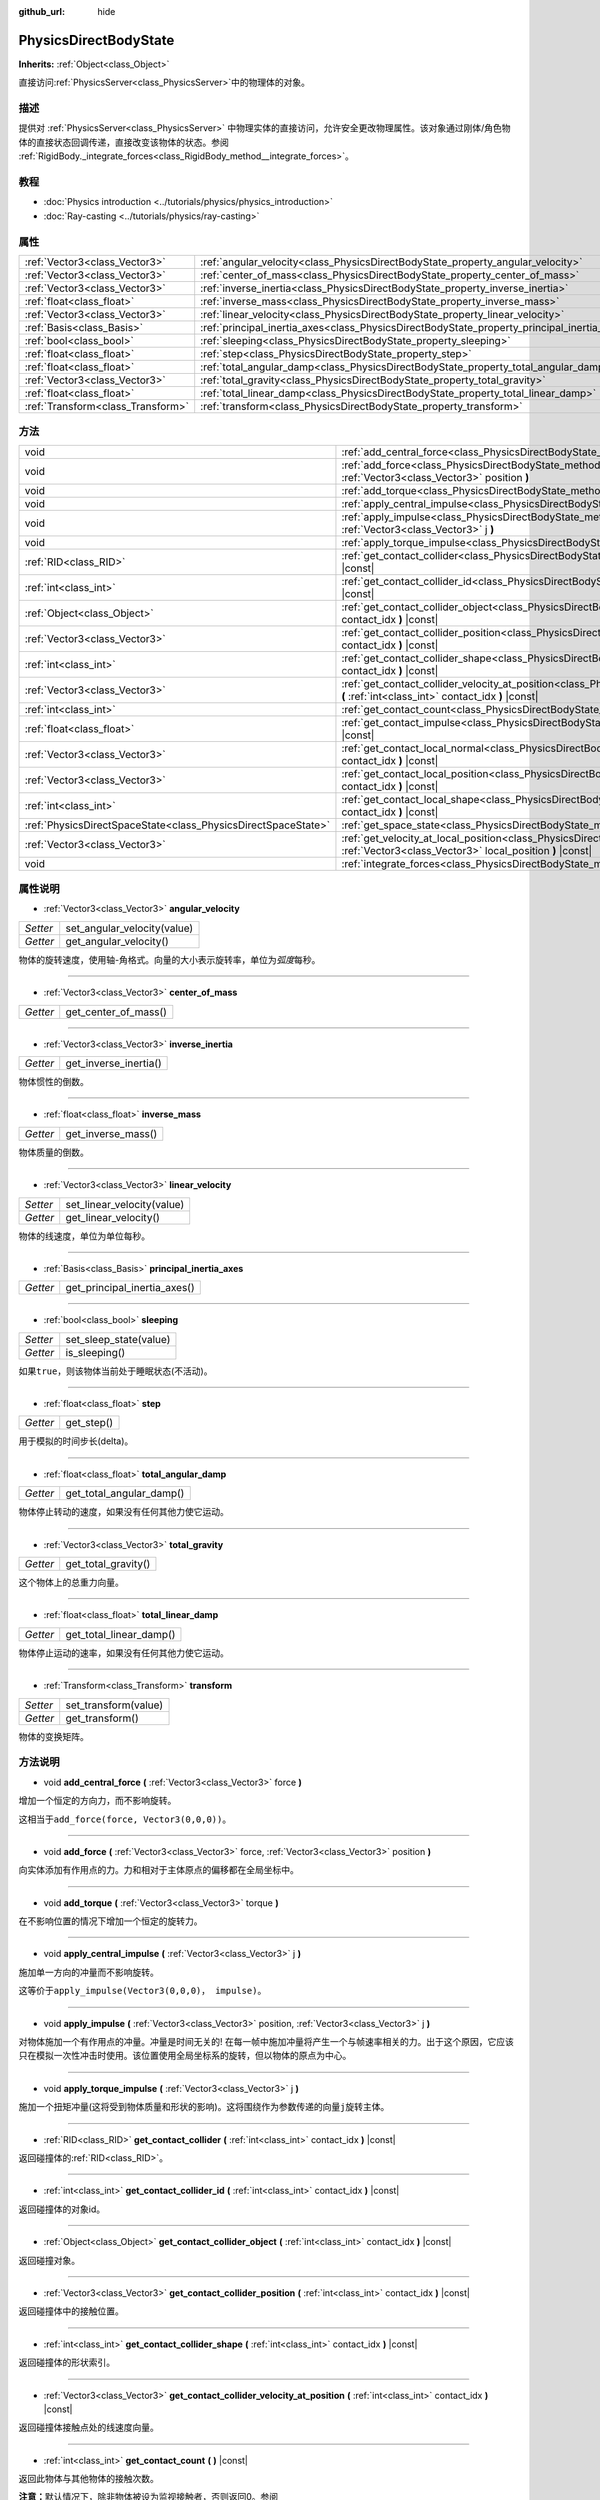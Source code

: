 :github_url: hide

.. Generated automatically by doc/tools/make_rst.py in Godot's source tree.
.. DO NOT EDIT THIS FILE, but the PhysicsDirectBodyState.xml source instead.
.. The source is found in doc/classes or modules/<name>/doc_classes.

.. _class_PhysicsDirectBodyState:

PhysicsDirectBodyState
======================

**Inherits:** :ref:`Object<class_Object>`

直接访问\ :ref:`PhysicsServer<class_PhysicsServer>`\ 中的物理体的对象。

描述
----

提供对 :ref:`PhysicsServer<class_PhysicsServer>` 中物理实体的直接访问，允许安全更改物理属性。该对象通过刚体/角色物体的直接状态回调传递，直接改变该物体的状态。参阅 :ref:`RigidBody._integrate_forces<class_RigidBody_method__integrate_forces>`\ 。

教程
----

- :doc:`Physics introduction <../tutorials/physics/physics_introduction>`

- :doc:`Ray-casting <../tutorials/physics/ray-casting>`

属性
----

+-----------------------------------+---------------------------------------------------------------------------------------------+
| :ref:`Vector3<class_Vector3>`     | :ref:`angular_velocity<class_PhysicsDirectBodyState_property_angular_velocity>`             |
+-----------------------------------+---------------------------------------------------------------------------------------------+
| :ref:`Vector3<class_Vector3>`     | :ref:`center_of_mass<class_PhysicsDirectBodyState_property_center_of_mass>`                 |
+-----------------------------------+---------------------------------------------------------------------------------------------+
| :ref:`Vector3<class_Vector3>`     | :ref:`inverse_inertia<class_PhysicsDirectBodyState_property_inverse_inertia>`               |
+-----------------------------------+---------------------------------------------------------------------------------------------+
| :ref:`float<class_float>`         | :ref:`inverse_mass<class_PhysicsDirectBodyState_property_inverse_mass>`                     |
+-----------------------------------+---------------------------------------------------------------------------------------------+
| :ref:`Vector3<class_Vector3>`     | :ref:`linear_velocity<class_PhysicsDirectBodyState_property_linear_velocity>`               |
+-----------------------------------+---------------------------------------------------------------------------------------------+
| :ref:`Basis<class_Basis>`         | :ref:`principal_inertia_axes<class_PhysicsDirectBodyState_property_principal_inertia_axes>` |
+-----------------------------------+---------------------------------------------------------------------------------------------+
| :ref:`bool<class_bool>`           | :ref:`sleeping<class_PhysicsDirectBodyState_property_sleeping>`                             |
+-----------------------------------+---------------------------------------------------------------------------------------------+
| :ref:`float<class_float>`         | :ref:`step<class_PhysicsDirectBodyState_property_step>`                                     |
+-----------------------------------+---------------------------------------------------------------------------------------------+
| :ref:`float<class_float>`         | :ref:`total_angular_damp<class_PhysicsDirectBodyState_property_total_angular_damp>`         |
+-----------------------------------+---------------------------------------------------------------------------------------------+
| :ref:`Vector3<class_Vector3>`     | :ref:`total_gravity<class_PhysicsDirectBodyState_property_total_gravity>`                   |
+-----------------------------------+---------------------------------------------------------------------------------------------+
| :ref:`float<class_float>`         | :ref:`total_linear_damp<class_PhysicsDirectBodyState_property_total_linear_damp>`           |
+-----------------------------------+---------------------------------------------------------------------------------------------+
| :ref:`Transform<class_Transform>` | :ref:`transform<class_PhysicsDirectBodyState_property_transform>`                           |
+-----------------------------------+---------------------------------------------------------------------------------------------+

方法
----

+---------------------------------------------------------------+---------------------------------------------------------------------------------------------------------------------------------------------------------------------------------------+
| void                                                          | :ref:`add_central_force<class_PhysicsDirectBodyState_method_add_central_force>` **(** :ref:`Vector3<class_Vector3>` force **)**                                                       |
+---------------------------------------------------------------+---------------------------------------------------------------------------------------------------------------------------------------------------------------------------------------+
| void                                                          | :ref:`add_force<class_PhysicsDirectBodyState_method_add_force>` **(** :ref:`Vector3<class_Vector3>` force, :ref:`Vector3<class_Vector3>` position **)**                               |
+---------------------------------------------------------------+---------------------------------------------------------------------------------------------------------------------------------------------------------------------------------------+
| void                                                          | :ref:`add_torque<class_PhysicsDirectBodyState_method_add_torque>` **(** :ref:`Vector3<class_Vector3>` torque **)**                                                                    |
+---------------------------------------------------------------+---------------------------------------------------------------------------------------------------------------------------------------------------------------------------------------+
| void                                                          | :ref:`apply_central_impulse<class_PhysicsDirectBodyState_method_apply_central_impulse>` **(** :ref:`Vector3<class_Vector3>` j **)**                                                   |
+---------------------------------------------------------------+---------------------------------------------------------------------------------------------------------------------------------------------------------------------------------------+
| void                                                          | :ref:`apply_impulse<class_PhysicsDirectBodyState_method_apply_impulse>` **(** :ref:`Vector3<class_Vector3>` position, :ref:`Vector3<class_Vector3>` j **)**                           |
+---------------------------------------------------------------+---------------------------------------------------------------------------------------------------------------------------------------------------------------------------------------+
| void                                                          | :ref:`apply_torque_impulse<class_PhysicsDirectBodyState_method_apply_torque_impulse>` **(** :ref:`Vector3<class_Vector3>` j **)**                                                     |
+---------------------------------------------------------------+---------------------------------------------------------------------------------------------------------------------------------------------------------------------------------------+
| :ref:`RID<class_RID>`                                         | :ref:`get_contact_collider<class_PhysicsDirectBodyState_method_get_contact_collider>` **(** :ref:`int<class_int>` contact_idx **)** |const|                                           |
+---------------------------------------------------------------+---------------------------------------------------------------------------------------------------------------------------------------------------------------------------------------+
| :ref:`int<class_int>`                                         | :ref:`get_contact_collider_id<class_PhysicsDirectBodyState_method_get_contact_collider_id>` **(** :ref:`int<class_int>` contact_idx **)** |const|                                     |
+---------------------------------------------------------------+---------------------------------------------------------------------------------------------------------------------------------------------------------------------------------------+
| :ref:`Object<class_Object>`                                   | :ref:`get_contact_collider_object<class_PhysicsDirectBodyState_method_get_contact_collider_object>` **(** :ref:`int<class_int>` contact_idx **)** |const|                             |
+---------------------------------------------------------------+---------------------------------------------------------------------------------------------------------------------------------------------------------------------------------------+
| :ref:`Vector3<class_Vector3>`                                 | :ref:`get_contact_collider_position<class_PhysicsDirectBodyState_method_get_contact_collider_position>` **(** :ref:`int<class_int>` contact_idx **)** |const|                         |
+---------------------------------------------------------------+---------------------------------------------------------------------------------------------------------------------------------------------------------------------------------------+
| :ref:`int<class_int>`                                         | :ref:`get_contact_collider_shape<class_PhysicsDirectBodyState_method_get_contact_collider_shape>` **(** :ref:`int<class_int>` contact_idx **)** |const|                               |
+---------------------------------------------------------------+---------------------------------------------------------------------------------------------------------------------------------------------------------------------------------------+
| :ref:`Vector3<class_Vector3>`                                 | :ref:`get_contact_collider_velocity_at_position<class_PhysicsDirectBodyState_method_get_contact_collider_velocity_at_position>` **(** :ref:`int<class_int>` contact_idx **)** |const| |
+---------------------------------------------------------------+---------------------------------------------------------------------------------------------------------------------------------------------------------------------------------------+
| :ref:`int<class_int>`                                         | :ref:`get_contact_count<class_PhysicsDirectBodyState_method_get_contact_count>` **(** **)** |const|                                                                                   |
+---------------------------------------------------------------+---------------------------------------------------------------------------------------------------------------------------------------------------------------------------------------+
| :ref:`float<class_float>`                                     | :ref:`get_contact_impulse<class_PhysicsDirectBodyState_method_get_contact_impulse>` **(** :ref:`int<class_int>` contact_idx **)** |const|                                             |
+---------------------------------------------------------------+---------------------------------------------------------------------------------------------------------------------------------------------------------------------------------------+
| :ref:`Vector3<class_Vector3>`                                 | :ref:`get_contact_local_normal<class_PhysicsDirectBodyState_method_get_contact_local_normal>` **(** :ref:`int<class_int>` contact_idx **)** |const|                                   |
+---------------------------------------------------------------+---------------------------------------------------------------------------------------------------------------------------------------------------------------------------------------+
| :ref:`Vector3<class_Vector3>`                                 | :ref:`get_contact_local_position<class_PhysicsDirectBodyState_method_get_contact_local_position>` **(** :ref:`int<class_int>` contact_idx **)** |const|                               |
+---------------------------------------------------------------+---------------------------------------------------------------------------------------------------------------------------------------------------------------------------------------+
| :ref:`int<class_int>`                                         | :ref:`get_contact_local_shape<class_PhysicsDirectBodyState_method_get_contact_local_shape>` **(** :ref:`int<class_int>` contact_idx **)** |const|                                     |
+---------------------------------------------------------------+---------------------------------------------------------------------------------------------------------------------------------------------------------------------------------------+
| :ref:`PhysicsDirectSpaceState<class_PhysicsDirectSpaceState>` | :ref:`get_space_state<class_PhysicsDirectBodyState_method_get_space_state>` **(** **)**                                                                                               |
+---------------------------------------------------------------+---------------------------------------------------------------------------------------------------------------------------------------------------------------------------------------+
| :ref:`Vector3<class_Vector3>`                                 | :ref:`get_velocity_at_local_position<class_PhysicsDirectBodyState_method_get_velocity_at_local_position>` **(** :ref:`Vector3<class_Vector3>` local_position **)** |const|            |
+---------------------------------------------------------------+---------------------------------------------------------------------------------------------------------------------------------------------------------------------------------------+
| void                                                          | :ref:`integrate_forces<class_PhysicsDirectBodyState_method_integrate_forces>` **(** **)**                                                                                             |
+---------------------------------------------------------------+---------------------------------------------------------------------------------------------------------------------------------------------------------------------------------------+

属性说明
--------

.. _class_PhysicsDirectBodyState_property_angular_velocity:

- :ref:`Vector3<class_Vector3>` **angular_velocity**

+----------+-----------------------------+
| *Setter* | set_angular_velocity(value) |
+----------+-----------------------------+
| *Getter* | get_angular_velocity()      |
+----------+-----------------------------+

物体的旋转速度，使用轴-角格式。向量的大小表示旋转率，单位为\ *弧度*\ 每秒。

----

.. _class_PhysicsDirectBodyState_property_center_of_mass:

- :ref:`Vector3<class_Vector3>` **center_of_mass**

+----------+----------------------+
| *Getter* | get_center_of_mass() |
+----------+----------------------+

----

.. _class_PhysicsDirectBodyState_property_inverse_inertia:

- :ref:`Vector3<class_Vector3>` **inverse_inertia**

+----------+-----------------------+
| *Getter* | get_inverse_inertia() |
+----------+-----------------------+

物体惯性的倒数。

----

.. _class_PhysicsDirectBodyState_property_inverse_mass:

- :ref:`float<class_float>` **inverse_mass**

+----------+--------------------+
| *Getter* | get_inverse_mass() |
+----------+--------------------+

物体质量的倒数。

----

.. _class_PhysicsDirectBodyState_property_linear_velocity:

- :ref:`Vector3<class_Vector3>` **linear_velocity**

+----------+----------------------------+
| *Setter* | set_linear_velocity(value) |
+----------+----------------------------+
| *Getter* | get_linear_velocity()      |
+----------+----------------------------+

物体的线速度，单位为单位每秒。

----

.. _class_PhysicsDirectBodyState_property_principal_inertia_axes:

- :ref:`Basis<class_Basis>` **principal_inertia_axes**

+----------+------------------------------+
| *Getter* | get_principal_inertia_axes() |
+----------+------------------------------+

----

.. _class_PhysicsDirectBodyState_property_sleeping:

- :ref:`bool<class_bool>` **sleeping**

+----------+------------------------+
| *Setter* | set_sleep_state(value) |
+----------+------------------------+
| *Getter* | is_sleeping()          |
+----------+------------------------+

如果\ ``true``\ ，则该物体当前处于睡眠状态(不活动)。

----

.. _class_PhysicsDirectBodyState_property_step:

- :ref:`float<class_float>` **step**

+----------+------------+
| *Getter* | get_step() |
+----------+------------+

用于模拟的时间步长(delta)。

----

.. _class_PhysicsDirectBodyState_property_total_angular_damp:

- :ref:`float<class_float>` **total_angular_damp**

+----------+--------------------------+
| *Getter* | get_total_angular_damp() |
+----------+--------------------------+

物体停止转动的速度，如果没有任何其他力使它运动。

----

.. _class_PhysicsDirectBodyState_property_total_gravity:

- :ref:`Vector3<class_Vector3>` **total_gravity**

+----------+---------------------+
| *Getter* | get_total_gravity() |
+----------+---------------------+

这个物体上的总重力向量。

----

.. _class_PhysicsDirectBodyState_property_total_linear_damp:

- :ref:`float<class_float>` **total_linear_damp**

+----------+-------------------------+
| *Getter* | get_total_linear_damp() |
+----------+-------------------------+

物体停止运动的速率，如果没有任何其他力使它运动。

----

.. _class_PhysicsDirectBodyState_property_transform:

- :ref:`Transform<class_Transform>` **transform**

+----------+----------------------+
| *Setter* | set_transform(value) |
+----------+----------------------+
| *Getter* | get_transform()      |
+----------+----------------------+

物体的变换矩阵。

方法说明
--------

.. _class_PhysicsDirectBodyState_method_add_central_force:

- void **add_central_force** **(** :ref:`Vector3<class_Vector3>` force **)**

增加一个恒定的方向力，而不影响旋转。

这相当于\ ``add_force(force, Vector3(0,0,0))``\ 。

----

.. _class_PhysicsDirectBodyState_method_add_force:

- void **add_force** **(** :ref:`Vector3<class_Vector3>` force, :ref:`Vector3<class_Vector3>` position **)**

向实体添加有作用点的力。力和相对于主体原点的偏移都在全局坐标中。

----

.. _class_PhysicsDirectBodyState_method_add_torque:

- void **add_torque** **(** :ref:`Vector3<class_Vector3>` torque **)**

在不影响位置的情况下增加一个恒定的旋转力。

----

.. _class_PhysicsDirectBodyState_method_apply_central_impulse:

- void **apply_central_impulse** **(** :ref:`Vector3<class_Vector3>` j **)**

施加单一方向的冲量而不影响旋转。

这等价于\ ``apply_impulse(Vector3(0,0,0)， impulse)``\ 。

----

.. _class_PhysicsDirectBodyState_method_apply_impulse:

- void **apply_impulse** **(** :ref:`Vector3<class_Vector3>` position, :ref:`Vector3<class_Vector3>` j **)**

对物体施加一个有作用点的冲量。冲量是时间无关的! 在每一帧中施加冲量将产生一个与帧速率相关的力。出于这个原因，它应该只在模拟一次性冲击时使用。该位置使用全局坐标系的旋转，但以物体的原点为中心。

----

.. _class_PhysicsDirectBodyState_method_apply_torque_impulse:

- void **apply_torque_impulse** **(** :ref:`Vector3<class_Vector3>` j **)**

施加一个扭矩冲量(这将受到物体质量和形状的影响)。这将围绕作为参数传递的向量\ ``j``\ 旋转主体。

----

.. _class_PhysicsDirectBodyState_method_get_contact_collider:

- :ref:`RID<class_RID>` **get_contact_collider** **(** :ref:`int<class_int>` contact_idx **)** |const|

返回碰撞体的\ :ref:`RID<class_RID>`\ 。

----

.. _class_PhysicsDirectBodyState_method_get_contact_collider_id:

- :ref:`int<class_int>` **get_contact_collider_id** **(** :ref:`int<class_int>` contact_idx **)** |const|

返回碰撞体的对象id。

----

.. _class_PhysicsDirectBodyState_method_get_contact_collider_object:

- :ref:`Object<class_Object>` **get_contact_collider_object** **(** :ref:`int<class_int>` contact_idx **)** |const|

返回碰撞对象。

----

.. _class_PhysicsDirectBodyState_method_get_contact_collider_position:

- :ref:`Vector3<class_Vector3>` **get_contact_collider_position** **(** :ref:`int<class_int>` contact_idx **)** |const|

返回碰撞体中的接触位置。

----

.. _class_PhysicsDirectBodyState_method_get_contact_collider_shape:

- :ref:`int<class_int>` **get_contact_collider_shape** **(** :ref:`int<class_int>` contact_idx **)** |const|

返回碰撞体的形状索引。

----

.. _class_PhysicsDirectBodyState_method_get_contact_collider_velocity_at_position:

- :ref:`Vector3<class_Vector3>` **get_contact_collider_velocity_at_position** **(** :ref:`int<class_int>` contact_idx **)** |const|

返回碰撞体接触点处的线速度向量。

----

.. _class_PhysicsDirectBodyState_method_get_contact_count:

- :ref:`int<class_int>` **get_contact_count** **(** **)** |const|

返回此物体与其他物体的接触次数。

\ **注意：**\ 默认情况下，除非物体被设为监视接触者，否则返回0。参阅 :ref:`RigidBody2D.contact_monitor<class_RigidBody2D_property_contact_monitor>`\ 。

----

.. _class_PhysicsDirectBodyState_method_get_contact_impulse:

- :ref:`float<class_float>` **get_contact_impulse** **(** :ref:`int<class_int>` contact_idx **)** |const|

由接触产生的冲量。仅适用于子弹物理。

----

.. _class_PhysicsDirectBodyState_method_get_contact_local_normal:

- :ref:`Vector3<class_Vector3>` **get_contact_local_normal** **(** :ref:`int<class_int>` contact_idx **)** |const|

返回接触点处的局部法线。

----

.. _class_PhysicsDirectBodyState_method_get_contact_local_position:

- :ref:`Vector3<class_Vector3>` **get_contact_local_position** **(** :ref:`int<class_int>` contact_idx **)** |const|

返回接触点的局部坐标系下的位置。

----

.. _class_PhysicsDirectBodyState_method_get_contact_local_shape:

- :ref:`int<class_int>` **get_contact_local_shape** **(** :ref:`int<class_int>` contact_idx **)** |const|

返回碰撞的局部坐标系下的形状索引。

----

.. _class_PhysicsDirectBodyState_method_get_space_state:

- :ref:`PhysicsDirectSpaceState<class_PhysicsDirectSpaceState>` **get_space_state** **(** **)**

返回空间的当前状态，这对查询很有用。

----

.. _class_PhysicsDirectBodyState_method_get_velocity_at_local_position:

- :ref:`Vector3<class_Vector3>` **get_velocity_at_local_position** **(** :ref:`Vector3<class_Vector3>` local_position **)** |const|

返回给定相对位置的物体速度，包括平移和旋转。

----

.. _class_PhysicsDirectBodyState_method_integrate_forces:

- void **integrate_forces** **(** **)**

调用内置的力集成代码。

.. |virtual| replace:: :abbr:`virtual (This method should typically be overridden by the user to have any effect.)`
.. |const| replace:: :abbr:`const (This method has no side effects. It doesn't modify any of the instance's member variables.)`
.. |vararg| replace:: :abbr:`vararg (This method accepts any number of arguments after the ones described here.)`
